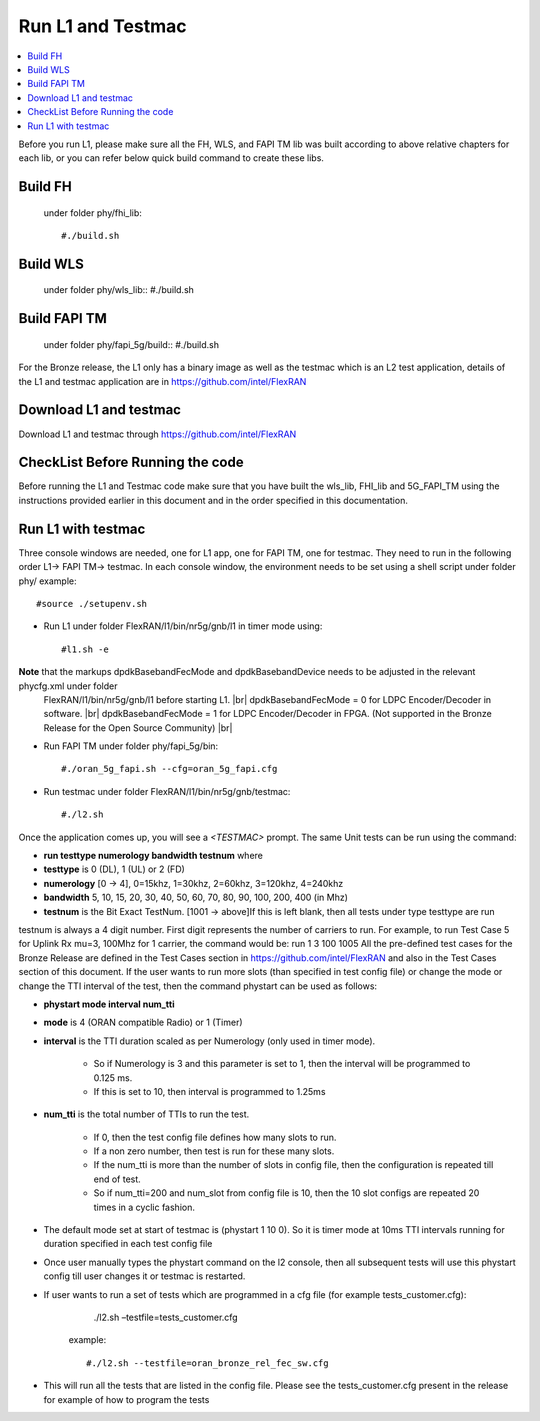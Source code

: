﻿..    Copyright (c) 2019 Intel
..
..  Licensed under the Apache License, Version 2.0 (the "License");
..  you may not use this file except in compliance with the License.
..  You may obtain a copy of the License at
..
..      http://www.apache.org/licenses/LICENSE-2.0
..
..  Unless required by applicable law or agreed to in writing, software
..  distributed under the License is distributed on an "AS IS" BASIS,
..  WITHOUT WARRANTIES OR CONDITIONS OF ANY KIND, either express or implied.
..  See the License for the specific language governing permissions and
..  limitations under the License.

.. |br| raw:: html

   <br />

Run L1 and Testmac
===================

.. contents::
    :depth: 3
    :local:

Before you run L1, please make sure all the FH, WLS, and FAPI TM lib was built according to above relative chapters for each lib, or you can refer below quick build command to create these libs.

Build FH
------------
     under folder phy/fhi_lib::

     #./build.sh

Build WLS
-------------
     under folder phy/wls_lib::
     #./build.sh

Build FAPI TM
--------------
     under folder phy/fapi_5g/build::
     #./build.sh

For the Bronze release, the L1 only has a binary image as well as the testmac which is an L2 test application, details of the L1 and testmac application are in https://github.com/intel/FlexRAN

Download L1 and testmac
------------------------

Download L1 and testmac through https://github.com/intel/FlexRAN

CheckList Before Running the code
---------------------------------
Before running the L1 and Testmac code make sure that you have built the wls_lib, FHI_lib and 5G_FAPI_TM using the instructions provided earlier in this 
document and in the order specified in this documentation.

Run L1 with testmac
--------------------
Three console windows are needed, one for L1 app, one for FAPI TM, one for testmac. They need to run in the following order L1-> FAPI TM-> testmac.
In each console window, the environment needs to be set using a shell script under folder phy/  example::

     #source ./setupenv.sh

* Run L1 under folder FlexRAN/l1/bin/nr5g/gnb/l1 in timer mode using::

     #l1.sh -e

**Note** that the markups dpdkBasebandFecMode and dpdkBasebandDevice needs to be adjusted in the relevant phycfg.xml under folder
 FlexRAN/l1/bin/nr5g/gnb/l1 before starting L1. |br|
 dpdkBasebandFecMode = 0 for LDPC Encoder/Decoder in software. |br|
 dpdkBasebandFecMode = 1 for LDPC Encoder/Decoder in FPGA. (Not supported in the Bronze Release for the Open Source Community) |br|

* Run FAPI TM under folder phy/fapi_5g/bin::

     #./oran_5g_fapi.sh --cfg=oran_5g_fapi.cfg

* Run testmac under folder FlexRAN/l1/bin/nr5g/gnb/testmac::

     #./l2.sh

Once the application comes up, you will see a *<TESTMAC>* prompt. The same Unit tests can be run using the command:

- **run   testtype   numerology   bandwidth   testnum** where

- **testtype** is 0 (DL), 1 (UL) or 2 (FD)

- **numerology** [0 -> 4], 0=15khz, 1=30khz, 2=60khz, 3=120khz, 4=240khz

- **bandwidth** 5, 10, 15, 20, 30, 40, 50, 60, 70, 80, 90, 100, 200, 400 (in Mhz)

- **testnum** is the Bit Exact TestNum. [1001 -> above]If this is left blank, then all tests under type testtype are run

testnum is always a 4 digit number. First digit represents the number of carriers to run.
For example, to run Test Case 5 for Uplink Rx mu=3, 100Mhz for 1 carrier, the command would be:
run 1 3 100 1005
All the pre-defined test cases for the Bronze Release are defined in the Test Cases section in https://github.com/intel/FlexRAN and also in the Test 
Cases section of this document.
If the user wants to run more slots (than specified in test config file) or change the mode or change the TTI interval of the test, then the command phystart can be used as follows:

- **phystart   mode   interval   num_tti**

- **mode** is 4 (ORAN compatible Radio) or 1 (Timer)

- **interval** is the TTI duration scaled as per Numerology (only used in timer mode).

    - So if Numerology is 3 and this parameter is set to 1, then the interval will be programmed to 0.125 ms.
    
    - If this is set to 10, then interval is programmed to 1.25ms
    
- **num_tti** is the total number of TTIs to run the test.

    - If 0, then the test config file defines how many slots to run.
    
    - If a non zero number, then test is run for these many slots.
    
    - If the num_tti is more than the number of slots in config file, then the configuration is repeated till end of test.
    
    - So if num_tti=200 and num_slot from config file is 10, then the 10 slot configs are repeated 20 times in a cyclic fashion.
    
- The default mode set at start of testmac is (phystart 1 10 0). So it is timer mode at 10ms TTI intervals running for duration specified in each test config file

- Once user manually types the phystart command on the l2 console, then all subsequent tests will use this phystart config till user changes it or testmac is restarted.

- If user wants to run a set of tests which are programmed in a cfg file (for example tests_customer.cfg):
     ./l2.sh –testfile=tests_customer.cfg

   example::

      #./l2.sh --testfile=oran_bronze_rel_fec_sw.cfg

- This will run all the tests that are listed in the config file. Please see the tests_customer.cfg present in the release for example of how to program the tests 





